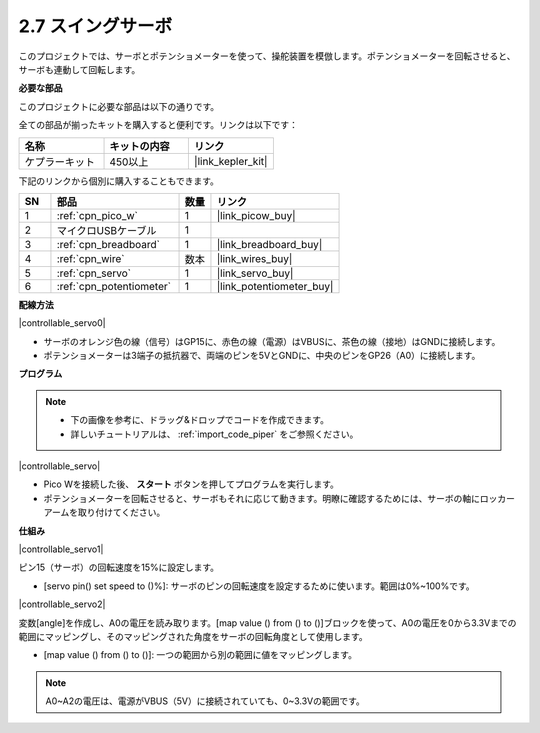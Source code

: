 .. _per_swing_servo:

2.7 スイングサーボ
=====================

このプロジェクトでは、サーボとポテンショメーターを使って、操舵装置を模倣します。ポテンショメーターを回転させると、サーボも連動して回転します。

**必要な部品**

このプロジェクトに必要な部品は以下の通りです。

全ての部品が揃ったキットを購入すると便利です。リンクは以下です：

.. list-table::
    :widths: 20 20 20
    :header-rows: 1

    *   - 名称	
        - キットの内容
        - リンク
    *   - ケプラーキット	
        - 450以上
        - |link_kepler_kit|

下記のリンクから個別に購入することもできます。

.. list-table::
    :widths: 5 20 5 20
    :header-rows: 1

    *   - SN
        - 部品	
        - 数量
        - リンク

    *   - 1
        - :ref:`cpn_pico_w`
        - 1
        - |link_picow_buy|
    *   - 2
        - マイクロUSBケーブル
        - 1
        - 
    *   - 3
        - :ref:`cpn_breadboard`
        - 1
        - |link_breadboard_buy|
    *   - 4
        - :ref:`cpn_wire`
        - 数本
        - |link_wires_buy|
    *   - 5
        - :ref:`cpn_servo`
        - 1
        - |link_servo_buy|
    *   - 6
        - :ref:`cpn_potentiometer`
        - 1
        - |link_potentiometer_buy|

**配線方法**

|controllable_servo0|

* サーボのオレンジ色の線（信号）はGP15に、赤色の線（電源）はVBUSに、茶色の線（接地）はGNDに接続します。
* ポテンショメーターは3端子の抵抗器で、両端のピンを5VとGNDに、中央のピンをGP26（A0）に接続します。

**プログラム**

.. note::

    * 下の画像を参考に、ドラッグ&ドロップでコードを作成できます。
    * 詳しいチュートリアルは、 :ref:`import_code_piper` をご参照ください。

|controllable_servo|

* Pico Wを接続した後、 **スタート** ボタンを押してプログラムを実行します。
* ポテンショメーターを回転させると、サーボもそれに応じて動きます。明瞭に確認するためには、サーボの軸にロッカーアームを取り付けてください。

**仕組み**

|controllable_servo1|

ピン15（サーボ）の回転速度を15%に設定します。

* [servo pin() set speed to ()%]: サーボのピンの回転速度を設定するために使います。範囲は0%~100%です。

|controllable_servo2|

変数[angle]を作成し、A0の電圧を読み取ります。[map value () from () to ()]ブロックを使って、A0の電圧を0から3.3Vまでの範囲にマッピングし、そのマッピングされた角度をサーボの回転角度として使用します。

* [map value () from () to ()]: 一つの範囲から別の範囲に値をマッピングします。

.. note::
    A0~A2の電圧は、電源がVBUS（5V）に接続されていても、0~3.3Vの範囲です。
